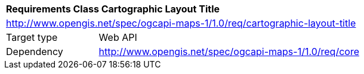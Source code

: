 [[rc_maps-cartographic-layout-title]]
[cols="1,4",width="90%"]
|===
2+|*Requirements Class Cartographic Layout Title*
2+|http://www.opengis.net/spec/ogcapi-maps-1/1.0/req/cartographic-layout-title
|Target type |Web API
|Dependency |http://www.opengis.net/spec/ogcapi-maps-1/1.0/req/core
|===
